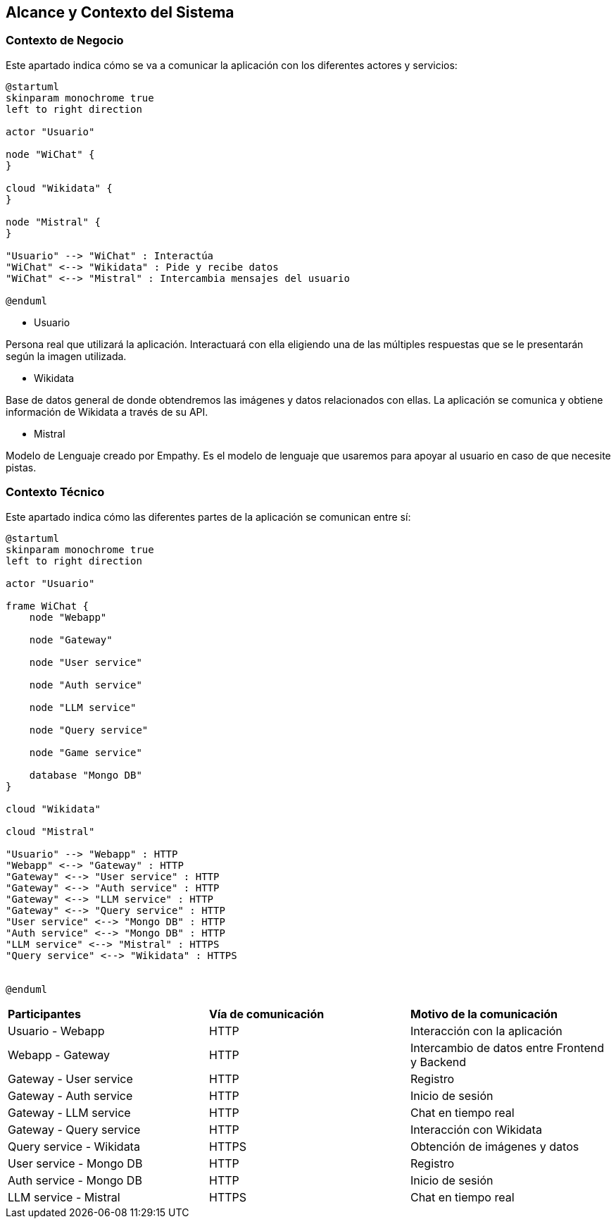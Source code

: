 ifndef::imagesdir[:imagesdir: ../images]

[[section-context-and-scope]]
== Alcance y Contexto del Sistema


ifdef::arc42help[]
[role="arc42help"]
****
.Contenido
El alcance y contexto del sistema - como lo sugiere el nombre - delimita al sistema (es decir, el alcance) de todos sus
socios de comunicación (Usuarios y sistemas vecinos, es decir, el contexto del sistema). 
Con ello se especifican las interfaces externas.

Si es necesario, diferenciar el contexto de negocio (Entradas y salidas específicas del dominio) del contexto técnico
(canales, protocolos, hardware).

.Motivación
Las interfases de dominio y las interfases técnicas a los socios de comunicación son de los aspectos más críticos del sistema.
Se debe asegurar el entendimiento de ellos.

.Forma
Varias opciones:

* Diagramas de contexto
* Listas de socios de comunicación y sus interfases.
****
endif::arc42help[]

=== Contexto de Negocio

Este apartado indica cómo se va a comunicar la aplicación con los diferentes actores y servicios:

ifdef::arc42help[]
[role="arc42help"]
****
.Contenido
La especificación de *todos* los socios de comunicación (usuarios, sistemas, ...) con explicaciones de las entradas y salidas
específicas del dominio o interfases.
Opcionalmente puede agregar formatos específicos de dominio o protocolos de comunicación

.Motivación
Todas las partes interesadas deben entender que datos son intercambiados con el ambiente del sistema.

.Forma
Cualquier forma de diagramas que muestren al sistema como una caja negra y especifiquen las interfases de dominio a los
socios de comunicación.

De manera alternativa (o adicional) se puede utilizar una tabla.
El título de la tabla es el nombre del sistema, las tres columnas contienen el nombre del socio de comunicación, las
entradas y las salidas
****
endif::arc42help[]

[plantuml,"Contexto negocio",png]
----
@startuml
skinparam monochrome true
left to right direction

actor "Usuario"

node "WiChat" {
}

cloud "Wikidata" {
}

node "Mistral" {
}

"Usuario" --> "WiChat" : Interactúa
"WiChat" <--> "Wikidata" : Pide y recibe datos
"WiChat" <--> "Mistral" : Intercambia mensajes del usuario

@enduml
----

* Usuario

Persona real que utilizará la aplicación. Interactuará con ella eligiendo una de las múltiples respuestas que se le presentarán según la imagen utilizada.

* Wikidata

Base de datos general de donde obtendremos las imágenes y datos relacionados con ellas. La aplicación se comunica y obtiene información de Wikidata a través de su API.

* Mistral

Modelo de Lenguaje creado por Empathy. Es el modelo de lenguaje que usaremos para apoyar al usuario en caso de que necesite pistas.

=== Contexto Técnico

Este apartado indica cómo las diferentes partes de la aplicación se comunican entre sí:

ifdef::arc42help[]
[role="arc42help"]
****
.Contenido
Las interfases técnicas (medios de transmisión y canales) enlanzando al sistema con su ambiente. De manera adicional
el mapeo de las entradas/salidas específicas del dominio a los canales, es decir, una explicación acerca de que entrada/salida
utiliza cual canal.

.Motivación
Muchas partes relacionadas realizan decisiones arquitectónicas basadas en las interfases técnicas entre el sistema y 
su contexto. Especialmente los diseñadores de infraestructura o hardware deciden estas interfases técnicas.

.Forma
Por ejemplo, diagramas UML de despligue describiendo los canales a sistemas vecinos, junto con una tabla de 
mapeo mostrando las relaciones entre los canales y las entradas/salidas.
****
endif::arc42help[]

[plantuml,"Contexto tecnico",png]
----
@startuml
skinparam monochrome true
left to right direction

actor "Usuario"

frame WiChat {
    node "Webapp"

    node "Gateway"

    node "User service"

    node "Auth service"

    node "LLM service"

    node "Query service"

    node "Game service"

    database "Mongo DB"
}

cloud "Wikidata"

cloud "Mistral"

"Usuario" --> "Webapp" : HTTP
"Webapp" <--> "Gateway" : HTTP
"Gateway" <--> "User service" : HTTP
"Gateway" <--> "Auth service" : HTTP
"Gateway" <--> "LLM service" : HTTP
"Gateway" <--> "Query service" : HTTP
"User service" <--> "Mongo DB" : HTTP
"Auth service" <--> "Mongo DB" : HTTP
"LLM service" <--> "Mistral" : HTTPS
"Query service" <--> "Wikidata" : HTTPS


@enduml
----

[cols="1,1,1"]
|===
|*Participantes*
|*Vía de comunicación*
|*Motivo de la comunicación*

|Usuario - Webapp
|HTTP
|Interacción con la aplicación

|Webapp - Gateway
|HTTP
|Intercambio de datos entre Frontend y Backend

|Gateway - User service
|HTTP
|Registro

|Gateway - Auth service
|HTTP
|Inicio de sesión

|Gateway - LLM service
|HTTP
|Chat en tiempo real

|Gateway - Query service
|HTTP
|Interacción con Wikidata

|Query service - Wikidata
|HTTPS
|Obtención de imágenes y datos

|User service - Mongo DB
|HTTP
|Registro

|Auth service - Mongo DB
|HTTP
|Inicio de sesión

|LLM service - Mistral
|HTTPS
|Chat en tiempo real
|===